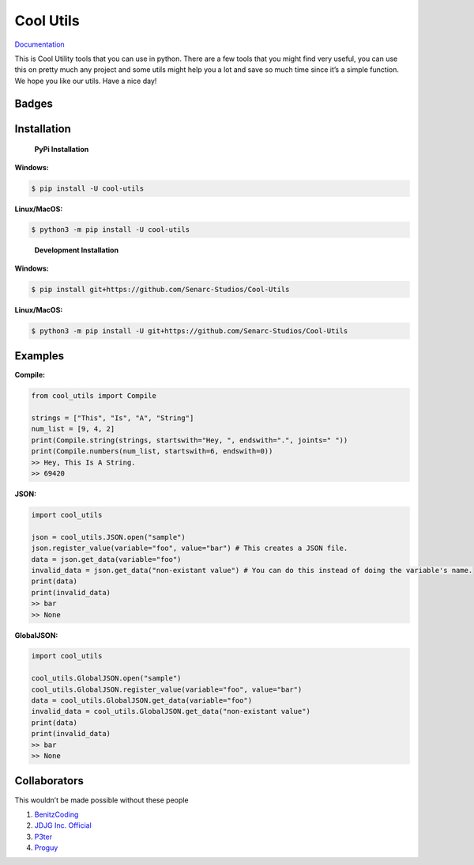 Cool Utils
==========


`Documentation <https://github.com/Senarc-Studios/Cool-Utils/wiki/Documentation>`_

This is Cool Utility tools that you can use in python. There are a few
tools that you might find very useful, you can use this on pretty much
any project and some utils might help you a lot and save so much time
since it’s a simple function. We hope you like our utils. Have a nice
day!

Badges
------

|Discord| |PyPi| |Python Version| |License| |Issues| |Forks| |Stars|

Installation
------------

   **PyPi Installation**

**Windows:**

.. code:: sh

   $ pip install -U cool-utils

**Linux/MacOS:**

.. code:: sh

   $ python3 -m pip install -U cool-utils

..

   **Development Installation**

**Windows:**

.. code:: sh

   $ pip install git+https://github.com/Senarc-Studios/Cool-Utils

**Linux/MacOS:**

.. code:: sh

   $ python3 -m pip install -U git+https://github.com/Senarc-Studios/Cool-Utils

Examples
--------

**Compile:**

.. code:: python

   from cool_utils import Compile

   strings = ["This", "Is", "A", "String"]
   num_list = [9, 4, 2]
   print(Compile.string(strings, startswith="Hey, ", endswith=".", joints=" "))
   print(Compile.numbers(num_list, startswith=6, endswith=0))
   >> Hey, This Is A String.
   >> 69420

**JSON:**

.. code:: python

   import cool_utils

   json = cool_utils.JSON.open("sample")
   json.register_value(variable="foo", value="bar") # This creates a JSON file.
   data = json.get_data(variable="foo")
   invalid_data = json.get_data("non-existant value") # You can do this instead of doing the variable's name.
   print(data)
   print(invalid_data)
   >> bar
   >> None

**GlobalJSON:**

.. code:: python

    import cool_utils

    cool_utils.GlobalJSON.open("sample")
    cool_utils.GlobalJSON.register_value(variable="foo", value="bar")
    data = cool_utils.GlobalJSON.get_data(variable="foo")
    invalid_data = cool_utils.GlobalJSON.get_data("non-existant value")
    print(data)
    print(invalid_data)
    >> bar
    >> None

Collaborators
-------------

This wouldn’t be made possible without these people

1. `BenitzCoding <https://github.com/BenitzCoding>`__
2. `JDJG Inc. Official <https://github.com/JDJGInc>`__
3. `P3ter <https://github.com/darkp3ter>`__
4. `Proguy <https://github.com/proguy914629bot>`__

.. |Discord| image:: https://discord.com/api/guilds/886543799843688498/embed.png
   :target: https://discord.gg/5YY3W83YWg
.. |PyPi| image:: https://img.shields.io/pypi/v/cool-utils.svg
   :target: https://pypi.python.org/pypi/cool-utils
.. |Python Version| image:: https://img.shields.io/pypi/pyversions/cool-utils.svg
   :target: https://pypi.python.org/pypi/cool-utils
.. |License| image:: https://img.shields.io/github/license/Senarc-Studios/Cool-Utils?style=plastic
   :target: https://github.com/Senarc-Studios/Cool-Utils/blob/master/LICENSE
.. |Issues| image:: https://img.shields.io/github/issues/Senarc-Studios/Cool-Utils?style=plastic
   :target: https://github.com/Senarc-Studios/Cool-Utils/issues
.. |Forks| image:: https://img.shields.io/github/forks/Senarc-Studios/Cool-Utils?style=plastic
   :target: https://github.com/Senarc-Studios/Cool-Utils/network
.. |Stars| image:: https://img.shields.io/github/stars/Senarc-Studios/Cool-Utils?style=plastic
   :target: https://github.com/Senarc-Studios/Cool-Utils/stargazers
